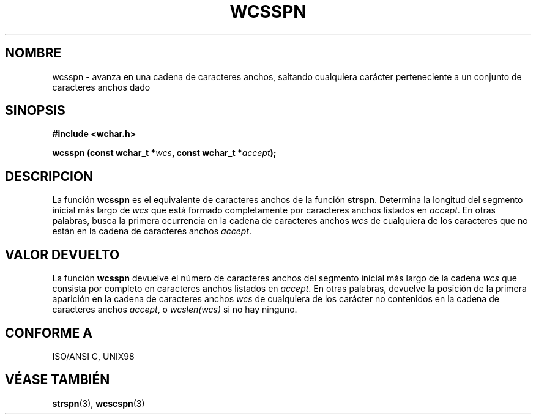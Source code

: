 .\" Copyright (c) Bruno Haible <haible@clisp.cons.org>
.\"
.\" Traducida por Pedro Pablo Fábrega <pfabrega@arrakis.es>
.\" Esto es documentación libre; puede redistribuirla y/o
.\" modificarla bajo los términos de la Licencia Pública General GNU
.\" publicada por la Free Software Foundation; bien la versión 2 de
.\" la Licencia o (a su elección) cualquier versión posterior.
.\"
.\" Referencias consultadas:
.\"   código fuente y manual de glibc-2 GNU
.\"   referencia de la bibliote C Dinkumware http://www.dinkumware.com/
.\"   Especificaciones Single Unix de OpenGroup http://www.UNIX-systems.org/onl
.\"
.\" Translation revised Wed Aug  2 2000 by Juan Piernas <piernas@ditec.um.es>
.\"
.TH WCSSPN 3  "25 julio 1999" "GNU" "Manual del Programador Linux"
.SH NOMBRE
wcsspn \- avanza en una cadena de caracteres anchos,
saltando cualquiera carácter perteneciente a un conjunto de caracteres
anchos dado
.SH SINOPSIS
.nf
.B #include <wchar.h>
.sp
.BI "wcsspn (const wchar_t *" wcs ", const wchar_t *" accept );
.fi
.SH DESCRIPCION
La función \fBwcsspn\fP es el equivalente de caracteres anchos de
la función \fBstrspn\fP. Determina la longitud del segmento
inicial más largo de \fIwcs\fP que está formado completamente
por caracteres anchos listados en \fIaccept\fP. En otras
palabras, busca la primera ocurrencia en la cadena de caracteres
anchos \fIwcs\fP de cualquiera de los caracteres que no están en la
cadena de caracteres anchos \fIaccept\fP.
.SH "VALOR DEVUELTO"
La función \fBwcsspn\fP devuelve el número de caracteres
anchos del segmento inicial más largo de la cadena \fIwcs\fP
que consista por completo en caracteres anchos listados en
\fIaccept\fP. En otras palabras, devuelve la posición de la primera
aparición en la cadena de caracteres anchos \fIwcs\fP de cualquiera de
los carácter no contenidos en la cadena de caracteres anchos \fIaccept\fP,
o \fIwcslen(wcs)\fP si no hay ninguno.
.SH "CONFORME A"
ISO/ANSI C, UNIX98
.SH "VÉASE TAMBIÉN"
.BR strspn "(3), " wcscspn (3)
